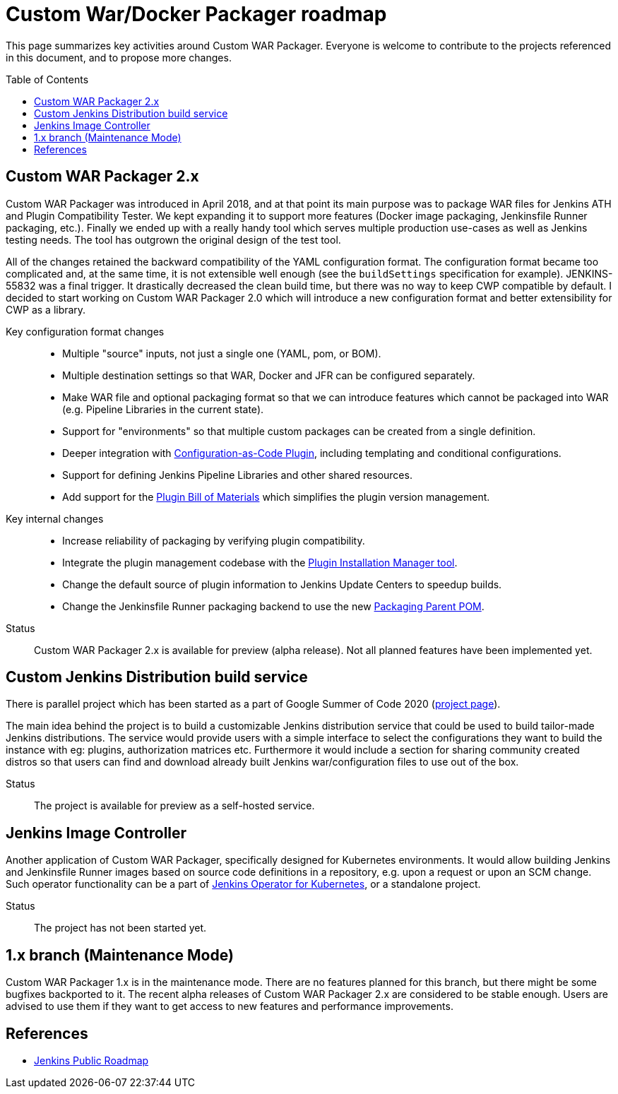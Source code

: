 = Custom War/Docker Packager roadmap
:toc:
:toc-placement: preamble
:toclevels: 3

This page summarizes key activities around Custom WAR Packager.
Everyone is welcome to contribute to the projects referenced in this document, and to propose more changes.

== Custom WAR Packager 2.x

Custom WAR Packager was introduced in April 2018, and at that point its main purpose was to package WAR files for Jenkins ATH and Plugin Compatibility Tester.
We kept expanding it to support more features (Docker image packaging, Jenkinsfile Runner packaging, etc.).
Finally we ended up with a really handy tool which serves multiple production use-cases as well as Jenkins testing needs.
The tool has outgrown the original design of the test tool.

All of the changes retained the backward compatibility of the YAML configuration format.
The configuration format became too complicated and, at the same time, it is not extensible well enough (see the `buildSettings` specification for example).
JENKINS-55832 was a final trigger. It drastically decreased the clean build time, but there was no way to keep CWP compatible by default.
I decided to start working on Custom WAR Packager 2.0 which will introduce a new configuration format and better extensibility for CWP as a library.

Key configuration format changes::

* Multiple "source" inputs, not just a single one (YAML, pom, or BOM).
* Multiple destination settings so that WAR, Docker and JFR can be configured separately.
* Make WAR file and optional packaging format so that we can introduce features which cannot be packaged into WAR (e.g. Pipeline Libraries in the current state).
* Support for "environments" so that multiple custom packages can be created from a single definition.
* Deeper integration with https://plugins.jenkins.io/configuration-as-code[Configuration-as-Code Plugin], including templating and conditional configurations.
* Support for defining Jenkins Pipeline Libraries and other shared resources.
* Add support for the https://github.com/jenkinsci/bom[Plugin Bill of Materials] which simplifies the plugin version management.

Key internal changes::

* Increase reliability of packaging by verifying plugin compatibility.
* Integrate the plugin management codebase with the https://github.com/jenkinsci/plugin-installation-manager-tool[Plugin Installation Manager tool].
* Change the default source of plugin information to Jenkins Update Centers to speedup builds.
* Change the Jenkinsfile Runner packaging backend to use the new https://github.com/jenkinsci/jenkinsfile-runner/tree/master/packaging-parent-pom[Packaging Parent POM].

Status::

Custom WAR Packager 2.x is available for preview (alpha release).
Not all planned features have been implemented yet.

== Custom Jenkins Distribution build service

There is parallel project which has been started as a part of Google Summer of Code 2020
(https://www.jenkins.io/projects/gsoc/2020/projects/custom-jenkins-distribution-build-service/[project page]).

The main idea behind the project is to build a customizable Jenkins distribution service that could be used to build tailor-made Jenkins distributions.
The service would provide users with a simple interface to select the configurations they want to build the instance with eg: plugins, authorization matrices etc.
Furthermore it would include a section for sharing community created distros so that users can find and
download already built Jenkins war/configuration files to use out of the box.

Status::

The project is available for preview as a self-hosted service.

== Jenkins Image Controller

Another application of Custom WAR Packager, specifically designed for Kubernetes environments.
It would allow building Jenkins and Jenkinsfile Runner images based on source code definitions in a repository,
e.g. upon a request or upon an SCM change.
Such operator functionality can be a part of link:https://github.com/jenkinsci/kubernetes-operator[Jenkins Operator for Kubernetes], or a standalone project.

Status::

The project has not been started yet.

== 1.x branch (Maintenance Mode)

Custom WAR Packager 1.x is in the maintenance mode.
There are no features planned for this branch, but there might be some bugfixes backported to it.
The recent alpha releases of Custom WAR Packager 2.x are considered to be stable enough.
Users are advised to use them if they want to get access to new features and performance improvements.

== References

* https://jenkins.io/project/roadmap[Jenkins Public Roadmap]

